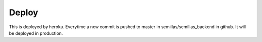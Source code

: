Deploy
========
This is deployed by heroku. Everytime a new commit is pushed to master in semillas/semillas_backend in github. It will be deployed in production. 


